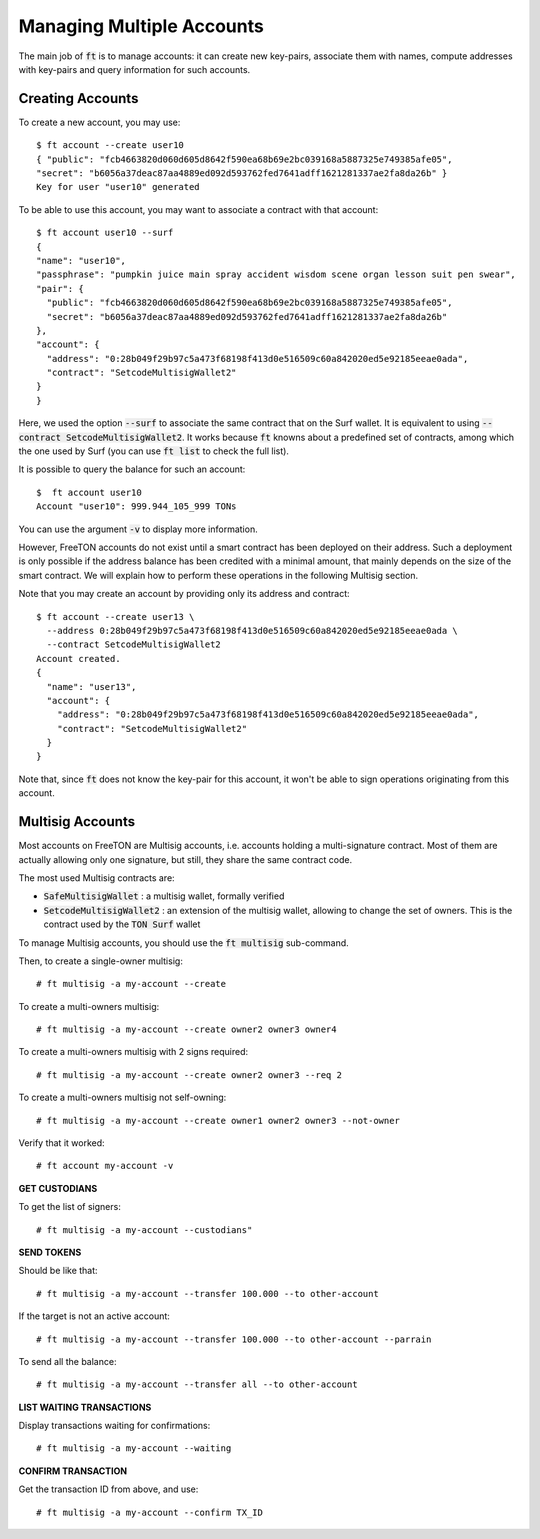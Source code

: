 
Managing Multiple Accounts
==========================

The main job of :code:`ft` is to manage accounts: it can create new
key-pairs, associate them with names, compute addresses with key-pairs
and query information for such accounts.

Creating Accounts
~~~~~~~~~~~~~~~~~

To create a new account, you may use::

  $ ft account --create user10
  { "public": "fcb4663820d060d605d8642f590ea68b69e2bc039168a5887325e749385afe05",
  "secret": "b6056a37deac87aa4889ed092d593762fed7641adff1621281337ae2fa8da26b" }
  Key for user "user10" generated

To be able to use this account, you may want to associate a contract
with that account::

  $ ft account user10 --surf
  {
  "name": "user10",
  "passphrase": "pumpkin juice main spray accident wisdom scene organ lesson suit pen swear",
  "pair": {
    "public": "fcb4663820d060d605d8642f590ea68b69e2bc039168a5887325e749385afe05",
    "secret": "b6056a37deac87aa4889ed092d593762fed7641adff1621281337ae2fa8da26b"
  },
  "account": {
    "address": "0:28b049f29b97c5a473f68198f413d0e516509c60a842020ed5e92185eeae0ada",
    "contract": "SetcodeMultisigWallet2"
  }
  }

Here, we used the option :code:`--surf` to associate the same contract
that on the Surf wallet. It is equivalent to using :code:`--contract
SetcodeMultisigWallet2`. It works because :code:`ft` knowns about a
predefined set of contracts, among which the one used by Surf (you can
use :code:`ft list` to check the full list).
  
It is possible to query the balance for such an account::

  $  ft account user10
  Account "user10": 999.944_105_999 TONs

You can use the argument :code:`-v` to display more information.

However, FreeTON accounts do not exist until a smart contract has been
deployed on their address. Such a deployment is only possible if the
address balance has been credited with a minimal amount, that mainly
depends on the size of the smart contract. We will explain how to
perform these operations in the following Multisig section.

Note that you may create an account by providing only its address and
contract::

  $ ft account --create user13 \
    --address 0:28b049f29b97c5a473f68198f413d0e516509c60a842020ed5e92185eeae0ada \
    --contract SetcodeMultisigWallet2
  Account created.
  {
    "name": "user13",
    "account": {
      "address": "0:28b049f29b97c5a473f68198f413d0e516509c60a842020ed5e92185eeae0ada",
      "contract": "SetcodeMultisigWallet2"
    }
  }

Note that, since :code:`ft` does not know the key-pair for this
account, it won't be able to sign operations originating from this
account.

Multisig Accounts
~~~~~~~~~~~~~~~~~

Most accounts on FreeTON are Multisig accounts, i.e. accounts holding
a multi-signature contract. Most of them are actually allowing only
one signature, but still, they share the same contract code.

The most used Multisig contracts are:

* :code:`SafeMultisigWallet` : a multisig wallet, formally verified
* :code:`SetcodeMultisigWallet2` : an extension of the multisig
  wallet, allowing to change the set of owners. This is the contract
  used by the :code:`TON Surf` wallet

To manage Multisig accounts, you should use the :code:`ft multisig`
sub-command.


Then, to create a single-owner multisig:
::
  
  # ft multisig -a my-account --create

To create a multi-owners multisig:
::
  
  # ft multisig -a my-account --create owner2 owner3 owner4

To create a multi-owners multisig with 2 signs required:
::
  
  # ft multisig -a my-account --create owner2 owner3 --req 2

To create a multi-owners multisig not self-owning:
::
  
  # ft multisig -a my-account --create owner1 owner2 owner3 --not-owner

Verify that it worked:
::
  
  # ft account my-account -v


**GET CUSTODIANS**


To get the list of signers:
::
  
  # ft multisig -a my-account --custodians"


**SEND TOKENS**


Should be like that:
::
  
  # ft multisig -a my-account --transfer 100.000 --to other-account

If the target is not an active account:
::
  
  # ft multisig -a my-account --transfer 100.000 --to other-account --parrain

To send all the balance:
::
  
  # ft multisig -a my-account --transfer all --to other-account


**LIST WAITING TRANSACTIONS**


Display transactions waiting for confirmations:
::
  
  # ft multisig -a my-account --waiting


**CONFIRM TRANSACTION**


Get the transaction ID from above, and use:
::
  
  # ft multisig -a my-account --confirm TX_ID





